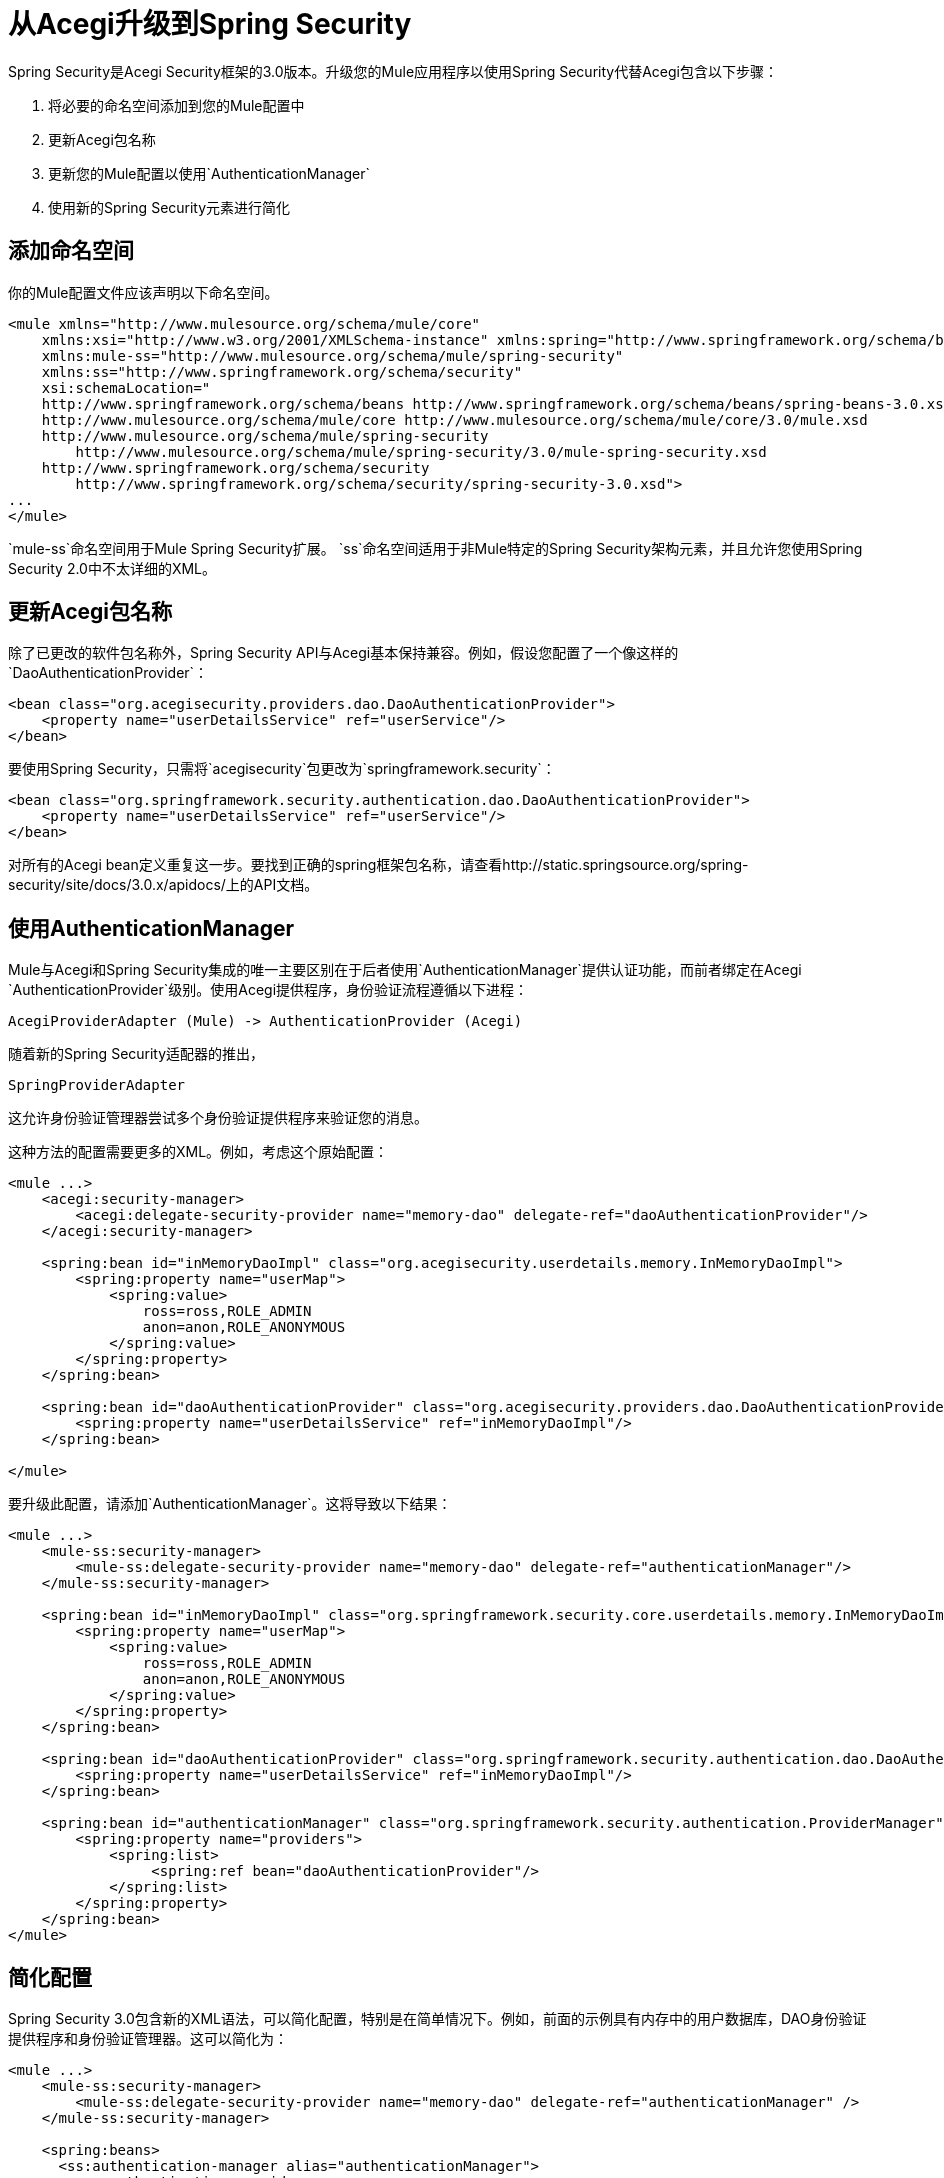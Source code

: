 = 从Acegi升级到Spring Security

Spring Security是Acegi Security框架的3.0版本。升级您的Mule应用程序以使用Spring Security代替Acegi包含以下步骤：

. 将必要的命名空间添加到您的Mule配置中
. 更新Acegi包名称
. 更新您的Mule配置以使用`AuthenticationManager`
. 使用新的Spring Security元素进行简化

== 添加命名空间

你的Mule配置文件应该声明以下命名空间。

[source, xml, linenums]
----
<mule xmlns="http://www.mulesource.org/schema/mule/core"
    xmlns:xsi="http://www.w3.org/2001/XMLSchema-instance" xmlns:spring="http://www.springframework.org/schema/beans"
    xmlns:mule-ss="http://www.mulesource.org/schema/mule/spring-security"
    xmlns:ss="http://www.springframework.org/schema/security"
    xsi:schemaLocation="
    http://www.springframework.org/schema/beans http://www.springframework.org/schema/beans/spring-beans-3.0.xsd
    http://www.mulesource.org/schema/mule/core http://www.mulesource.org/schema/mule/core/3.0/mule.xsd
    http://www.mulesource.org/schema/mule/spring-security
        http://www.mulesource.org/schema/mule/spring-security/3.0/mule-spring-security.xsd
    http://www.springframework.org/schema/security
        http://www.springframework.org/schema/security/spring-security-3.0.xsd">
...
</mule>
----

`mule-ss`命名空间用于Mule Spring Security扩展。 `ss`命名空间适用于非Mule特定的Spring Security架构元素，并且允许您使用Spring Security 2.0中不太详细的XML。

== 更新Acegi包名称

除了已更改的软件包名称外，Spring Security API与Acegi基本保持兼容。例如，假设您配置了一个像这样的`DaoAuthenticationProvider`：

[source, xml, linenums]
----
<bean class="org.acegisecurity.providers.dao.DaoAuthenticationProvider">
    <property name="userDetailsService" ref="userService"/>
</bean>
----

要使用Spring Security，只需将`acegisecurity`包更改为`springframework.security`：

[source, xml, linenums]
----
<bean class="org.springframework.security.authentication.dao.DaoAuthenticationProvider">
    <property name="userDetailsService" ref="userService"/>
</bean>
----

对所有的Acegi bean定义重复这一步。要找到正确的spring框架包名称，请查看http://static.springsource.org/spring-security/site/docs/3.0.x/apidocs/上的API文档。

== 使用AuthenticationManager

Mule与Acegi和Spring Security集成的唯一主要区别在于后者使用`AuthenticationManager`提供认证功能，而前者绑定在Acegi `AuthenticationProvider`级别。使用Acegi提供程序，身份验证流程遵循以下进程：

[source, code, linenums]
----
AcegiProviderAdapter (Mule) -> AuthenticationProvider (Acegi)
----

随着新的Spring Security适配器的推出，

[source, code, linenums]
----
SpringProviderAdapter
----

这允许身份验证管理器尝试多个身份验证提供程序来验证您的消息。

这种方法的配置需要更多的XML。例如，考虑这个原始配置：

[source, xml, linenums]
----
<mule ...>
    <acegi:security-manager>
        <acegi:delegate-security-provider name="memory-dao" delegate-ref="daoAuthenticationProvider"/>
    </acegi:security-manager>

    <spring:bean id="inMemoryDaoImpl" class="org.acegisecurity.userdetails.memory.InMemoryDaoImpl">
        <spring:property name="userMap">
            <spring:value>
                ross=ross,ROLE_ADMIN
                anon=anon,ROLE_ANONYMOUS
            </spring:value>
        </spring:property>
    </spring:bean>

    <spring:bean id="daoAuthenticationProvider" class="org.acegisecurity.providers.dao.DaoAuthenticationProvider">
        <spring:property name="userDetailsService" ref="inMemoryDaoImpl"/>
    </spring:bean>

</mule>
----

要升级此配置，请添加`AuthenticationManager`。这将导致以下结果：

[source, xml, linenums]
----
<mule ...>
    <mule-ss:security-manager>
        <mule-ss:delegate-security-provider name="memory-dao" delegate-ref="authenticationManager"/>
    </mule-ss:security-manager>

    <spring:bean id="inMemoryDaoImpl" class="org.springframework.security.core.userdetails.memory.InMemoryDaoImpl">
        <spring:property name="userMap">
            <spring:value>
                ross=ross,ROLE_ADMIN
                anon=anon,ROLE_ANONYMOUS
            </spring:value>
        </spring:property>
    </spring:bean>

    <spring:bean id="daoAuthenticationProvider" class="org.springframework.security.authentication.dao.DaoAuthenticationProvider">
        <spring:property name="userDetailsService" ref="inMemoryDaoImpl"/>
    </spring:bean>

    <spring:bean id="authenticationManager" class="org.springframework.security.authentication.ProviderManager">
        <spring:property name="providers">
            <spring:list>
                 <spring:ref bean="daoAuthenticationProvider"/>
    	    </spring:list>
        </spring:property>
    </spring:bean>
</mule>
----

== 简化配置

Spring Security 3.0包含新的XML语法，可以简化配置，特别是在简单情况下。例如，前面的示例具有内存中的用户数据库，DAO身份验证提供程序和身份验证管理器。这可以简化为：

[source, xml, linenums]
----
<mule ...>
    <mule-ss:security-manager>
        <mule-ss:delegate-security-provider name="memory-dao" delegate-ref="authenticationManager" />
    </mule-ss:security-manager>

    <spring:beans>
      <ss:authentication-manager alias="authenticationManager">
        <ss:authentication-provider>
          <ss:user-service id="userService">
            <ss:user name="ross" password="ross" authorities="ROLE_ADMIN" />
            <ss:user name="anon" password="anon" authorities="ROLE_ANON" />
          </ss:user-service>
        </ss:authentication-provider>
      </ss:authentication-manager>
    </spring:beans>
</mule>
----

`<authentication-manager>`元素定义了我们的`AuthenticationManager` bean的名称。然后，我们使用`<authentication-provider>`和`<user-service>`元素创建一个`AuthenticationProvider`。此`<user-service>`与我们上述的{{}}相同。

有关如何配置Acegi的更多信息，请参阅以下Spring文档：

*  http://static.springsource.org/spring-security/site/[Spring安全文档]
*  http://static.springframework.org/spring-security/site/apidocs/index.html[Spring Security Javadoc]
*  http://static.springsource.org/spring-security/site/docs/3.0.x/reference/appendix-namespace.html[Spring Security XML Schema参考]

